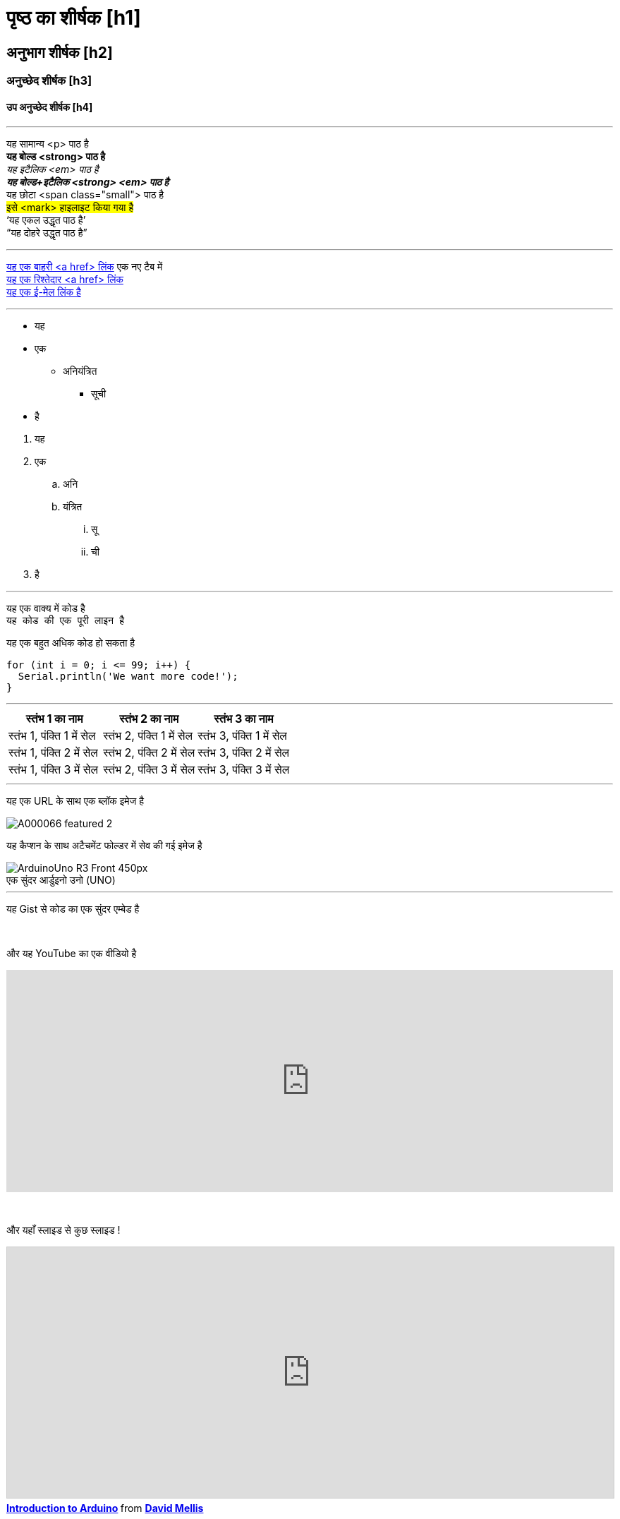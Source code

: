 


// यह आर्डुइनो Manutius सामग्री मंच के लेखकों और संपादकों के लिए एक प्रलेखन फ़ाइल है।
// नीचे आप संबंधित सभी संभावित पेज तत्वों की सूची पा सकते हैं|
// AsciiDoc सिंटैक्स


// सामान्य दिशा - निर्देश
// [space]+ एक नई लाइन के लिए पाठ भेजता है, उर्फ यह HTML आउटपुट में एक <br> उत्पन्न करता है, जैसे:
// यह कुछ पाठ है। +
// यह एक नई पंक्ति में कुछ अन्य पाठ है

// [%hardbreaks] एक नया <p> अनुच्छेद उत्पन्न करता है, जैसे:
// यह है एक <p> अनुच्छेद
// [%hardbreaks]
// यह है एक और <p> अनुच्छेद

// यदि आपको पृष्ठ के उन हिस्सों के बीच एक रिक्त रेखा जोड़ने की आवश्यकता है जो आप उपयोग कर सकते हैं:
// {empty} +

// [%hardbreaks] एक चंक के अंत में हमेशा एक अच्छा अभ्यास होता है|
// [%hardbreaks] HTML टैग्स को बंद करें, जिससे HTML आउटपुट साफ होता है|

// यह ''' एक लाइन डिवाइडर है


// पृष्ठ का शीर्षक
= पृष्ठ का शीर्षक [h1]

// आईडी (id) स्टार्स के साथ अनुभाग डिव (div)
[#आईडी_का_नाम]
--

// अपनी सामग्री यहां जोड़ें।

// यदि आपका आउटपुट एक HTML फ़ाइल है, तो यह टैग निर्दिष्ट आईडी (id) के साथ एक आवरण डिव (div) बनाएगा, उदा।:
// <div id="आईडी_का_नाम" class="खुलाब्लॉक"></div>

--
// आईडी (id) समाप्त होता है अनुभाग डिव (div) के साथ


// अन्य शीर्षक
[float]
== अनुभाग शीर्षक [h2]

[float]
=== अनुच्छेद शीर्षक [h3]

[float]
==== उप अनुच्छेद शीर्षक [h4]


'''

// पाठ स्टाइल
यह सामान्य <p> पाठ है +
*यह बोल्ड <strong> पाठ है* +
_यह इटैलिक <em> पाठ है_ +
*_यह बोल्ड+इटैलिक <strong> <em> पाठ है_* +
[small]#यह छोटा <span class="small"> पाठ है# +
#इसे <mark> हाइलाइट किया गया है# +
'`यह एकल उद्धृत पाठ है`' +
"`यह दोहरे उद्धृत पाठ है`"
[%hardbreaks]

'''

// लिंक
// कृपया ध्यान दें कि अंतिम वर्ग कोष्ठक से ठीक पहले ^ जोड़कर सभी बाहरी लिंक को एक नई विंडो / टैब में खोलने की आवश्यकता है
http://arduino.cc[यह एक बाहरी <a href> लिंक^] एक नए टैब में +
link:../index.html[यह एक रिश्तेदार <a href> लिंक] +
mailto:webmaster@arduino.cc[यह एक ई-मेल लिंक है]
[%hardbreaks]

'''

// सूची
* यह
* एक
** अनियंत्रित
*** सूची
* है

[%hardbreaks]

. यह
. एक
.. अनि
.. यंत्रित
... सू
... ची
. है

'''

// कोड
यह एक वाक्य में `कोड` है +
`यह कोड की एक पूरी लाइन है` +

// सुझाव: कृपया ध्यान दें कि कभी-कभी कोड को कॉपी-पेस्ट करते समय कोड की प्रत्येक पंक्ति के शुरू में कुछ स्थान जोड़े जा सकते हैं |
// यदि ऐसा होता है, तो कृपया अतिरिक्त स्थान हटा दें। धन्यवाद!

यह एक बहुत अधिक कोड हो सकता है
[source,arduino]
----
for (int i = 0; i <= 99; i++) {
  Serial.println('We want more code!');
}
----
[%hardbreaks]

'''

// तालिकाएं
|===
|स्तंभ 1 का नाम |स्तंभ 2 का नाम |स्तंभ 3 का नाम 

|स्तंभ 1, पंक्ति 1 में सेल
|स्तंभ 2, पंक्ति 1 में सेल
|स्तंभ 3, पंक्ति 1 में सेल

|स्तंभ 1, पंक्ति 2 में सेल
|स्तंभ 2, पंक्ति 2 में सेल
|स्तंभ 3, पंक्ति 2 में सेल

|स्तंभ 1, पंक्ति 3 में सेल
|स्तंभ 2, पंक्ति 3 में सेल
|स्तंभ 3, पंक्ति 3 में सेल
|===
[%hardbreaks]

'''

// IMAGES

// यदि आपको Asciidoc में एक छवि जोड़ने की आवश्यकता है, तो कृपया उसी निर्देशिका में 'अटैचमेंट' नामक एक फोल्डर बनाएं, जो कि Asciidoc फाइल के रूप में है,
// छवि को वहां रखें और नीचे दिखाए अनुसार इसे संदर्भ दें। छवियाँ SVG और PNG प्रारूप में हो सकती हैं, अधिकतम आकार 200KB।

// अपनी स्वयं की रेखा पर एक छवि (यानी, एक ब्लॉक छवि) को शामिल करने के लिए, छवि:: फ़ाइल नाम के सामने उपसर्ग और उसके बाद वर्ग कोष्ठक [] का उपयोग करें 
// सुनिश्चित करें कि आप किसी भी पाठ और छवि के बीच [%hardbreaks] जोड़ते हैं

यह एक URL के साथ एक ब्लॉक इमेज है
[%hardbreaks]
image::https://store-cdn.arduino.cc/uni/catalog/product/cache/1/image/1040x660/604a3538c15e081937dbfbd20aa60aad/A/0/A000066_featured_2.jpg[]


यह कैप्शन के साथ अटैचमेंट फोल्डर में सेव की गई इमेज है
[%hardbreaks]
image::https://www.arduino.cc/reference/en/AsciiDoc_sample/AsciiDoc_Dictionary/attachments/ArduinoUno_R3_Front_450px.jpg[caption="", title="एक सुंदर आर्डुइनो उनो (UNO)"]


'''

// एम्बेड

यह Gist से कोड का एक सुंदर एम्बेड है
++++
<script src="https://gist.github.com/mojavelinux/5333524.js">
</script>
++++

{empty} +

और यह YouTube का एक वीडियो है
++++
<iframe width="100%" height="315" src="https://www.youtube.com/watch?v=6cRFf4qkcTw?rel=0&amp;controls=0&amp;showinfo=0" frameborder="0" allowfullscreen></iframe>
++++
// सुझाव: कृपया याद रखें कि हमारे सभी प्लेटफार्मों पर वीडियो उत्तरदायी होने के लिए iframe की चौड़ाई 100% है

{empty} +

और यहाँ स्लाइड से कुछ स्लाइड !
++++
<iframe src="https://www.slideshare.net/slideshow/embed_code/4430242" width="100%" height="355" frameborder="0" marginwidth="0" marginheight="0" scrolling="no" style="border:1px solid #CCC; border-width:1px; margin-bottom:5px; max-width: 100%;" allowfullscreen> </iframe> <div style="margin-bottom:5px"> <strong> <a href="//www.slideshare.net/damellis/introduction-to-arduino-4430242" title="Introduction to Arduino" target="_blank">Introduction to Arduino</a> </strong> from <strong><a href="//www.slideshare.net/damellis" target="_blank">David Mellis</a></strong> </div>
++++
// सुझाव: कृपया हमारे सभी प्लेटफार्मों पर स्लाइड शो को उत्तरदायी बनाने के लिए iframe की चौड़ाई को 100% पर सेट करें

{empty} +

और यह साउंडक्लाउड का कुछ ऑडियो है
++++
<iframe width="100%" height="450" scrolling="no" frameborder="no" src="https://w.soundcloud.com/player/?url=https%3A//api.soundcloud.com/playlists/55323777&amp;auto_play=false&amp;hide_related=false&amp;show_comments=true&amp;show_user=true&amp;show_reposts=false&amp;visual=true"></iframe>
++++
// सुझाव: कृपया याद रखें कि हमारे सभी प्लेटफार्मों पर ध्वनि यूआई उत्तरदायी होने के लिए iframe की चौड़ाई 100% है

